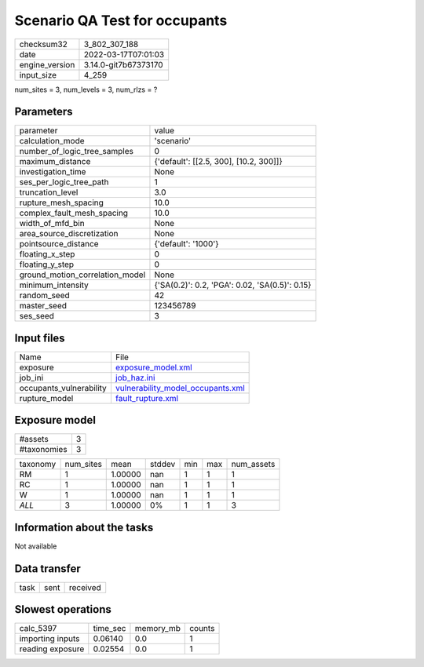 Scenario QA Test for occupants
==============================

+----------------+----------------------+
| checksum32     | 3_802_307_188        |
+----------------+----------------------+
| date           | 2022-03-17T07:01:03  |
+----------------+----------------------+
| engine_version | 3.14.0-git7b67373170 |
+----------------+----------------------+
| input_size     | 4_259                |
+----------------+----------------------+

num_sites = 3, num_levels = 3, num_rlzs = ?

Parameters
----------
+---------------------------------+------------------------------------------------+
| parameter                       | value                                          |
+---------------------------------+------------------------------------------------+
| calculation_mode                | 'scenario'                                     |
+---------------------------------+------------------------------------------------+
| number_of_logic_tree_samples    | 0                                              |
+---------------------------------+------------------------------------------------+
| maximum_distance                | {'default': [[2.5, 300], [10.2, 300]]}         |
+---------------------------------+------------------------------------------------+
| investigation_time              | None                                           |
+---------------------------------+------------------------------------------------+
| ses_per_logic_tree_path         | 1                                              |
+---------------------------------+------------------------------------------------+
| truncation_level                | 3.0                                            |
+---------------------------------+------------------------------------------------+
| rupture_mesh_spacing            | 10.0                                           |
+---------------------------------+------------------------------------------------+
| complex_fault_mesh_spacing      | 10.0                                           |
+---------------------------------+------------------------------------------------+
| width_of_mfd_bin                | None                                           |
+---------------------------------+------------------------------------------------+
| area_source_discretization      | None                                           |
+---------------------------------+------------------------------------------------+
| pointsource_distance            | {'default': '1000'}                            |
+---------------------------------+------------------------------------------------+
| floating_x_step                 | 0                                              |
+---------------------------------+------------------------------------------------+
| floating_y_step                 | 0                                              |
+---------------------------------+------------------------------------------------+
| ground_motion_correlation_model | None                                           |
+---------------------------------+------------------------------------------------+
| minimum_intensity               | {'SA(0.2)': 0.2, 'PGA': 0.02, 'SA(0.5)': 0.15} |
+---------------------------------+------------------------------------------------+
| random_seed                     | 42                                             |
+---------------------------------+------------------------------------------------+
| master_seed                     | 123456789                                      |
+---------------------------------+------------------------------------------------+
| ses_seed                        | 3                                              |
+---------------------------------+------------------------------------------------+

Input files
-----------
+-------------------------+--------------------------------------------------------------------------+
| Name                    | File                                                                     |
+-------------------------+--------------------------------------------------------------------------+
| exposure                | `exposure_model.xml <exposure_model.xml>`_                               |
+-------------------------+--------------------------------------------------------------------------+
| job_ini                 | `job_haz.ini <job_haz.ini>`_                                             |
+-------------------------+--------------------------------------------------------------------------+
| occupants_vulnerability | `vulnerability_model_occupants.xml <vulnerability_model_occupants.xml>`_ |
+-------------------------+--------------------------------------------------------------------------+
| rupture_model           | `fault_rupture.xml <fault_rupture.xml>`_                                 |
+-------------------------+--------------------------------------------------------------------------+

Exposure model
--------------
+-------------+---+
| #assets     | 3 |
+-------------+---+
| #taxonomies | 3 |
+-------------+---+

+----------+-----------+---------+--------+-----+-----+------------+
| taxonomy | num_sites | mean    | stddev | min | max | num_assets |
+----------+-----------+---------+--------+-----+-----+------------+
| RM       | 1         | 1.00000 | nan    | 1   | 1   | 1          |
+----------+-----------+---------+--------+-----+-----+------------+
| RC       | 1         | 1.00000 | nan    | 1   | 1   | 1          |
+----------+-----------+---------+--------+-----+-----+------------+
| W        | 1         | 1.00000 | nan    | 1   | 1   | 1          |
+----------+-----------+---------+--------+-----+-----+------------+
| *ALL*    | 3         | 1.00000 | 0%     | 1   | 1   | 3          |
+----------+-----------+---------+--------+-----+-----+------------+

Information about the tasks
---------------------------
Not available

Data transfer
-------------
+------+------+----------+
| task | sent | received |
+------+------+----------+

Slowest operations
------------------
+------------------+----------+-----------+--------+
| calc_5397        | time_sec | memory_mb | counts |
+------------------+----------+-----------+--------+
| importing inputs | 0.06140  | 0.0       | 1      |
+------------------+----------+-----------+--------+
| reading exposure | 0.02554  | 0.0       | 1      |
+------------------+----------+-----------+--------+